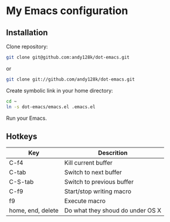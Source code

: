 * My Emacs configuration

** Installation
 
   Clone repository:
   
   #+BEGIN_SRC sh
   git clone git@github.com:andy128k/dot-emacs.git
   #+END_SRC
      
   or
   
   #+BEGIN_SRC sh
   git clone git://github.com/andy128k/dot-emacs.git
   #+END_SRC
      
   Create symbolic link in your home directory:
    
   #+BEGIN_SRC sh
   cd ~
   ln -s dot-emacs/emacs.el .emacs.el
   #+END_SRC

   Run your Emacs.

** Hotkeys

   | Key               | Descrition                       |
   |-------------------+----------------------------------|
   | C-f4              | Kill current buffer              |
   | C-tab             | Switch to next buffer            |
   | C-S-tab           | Switch to previous buffer        |
   | C-f9              | Start/stop writing macro         |
   | f9                | Execute macro                    |
   | home, end, delete | Do what they shoud do under OS X |


